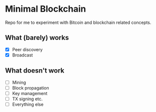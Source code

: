 * Minimal Blockchain

Repo for me to experiment with Bitcoin and blockchain related concepts.

[[https://github.com/wcummings/OTC/blob/master/fault_tolerance.png]]

** What (barely) works

   - [X] Peer discovery
   - [X] Broadcast

** What doesn't work
   - [ ] Mining
   - [ ] Block propagation
   - [ ] Key management
   - [ ] TX signing etc.
   - [ ] Everything else
